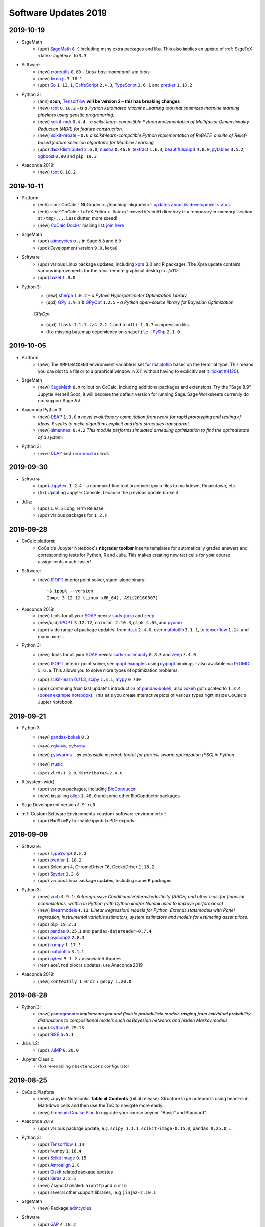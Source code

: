 .. _software-updates-2019:

Software Updates 2019
======================================


.. .. contents::
..      :local:
..      :depth: 1



.. _update-2019-10-19:

2019-10-19
----------------------

- SageMath
    - (upd) `SageMath`_ ``8.9`` including many extra packages and libs. This also implies an update of :ref:`SageTeX <latex-sagetex>` to ``3.3``.

- Software
    - (new) `moreutils`_ ``0.60`` – *Linux bash command-line tools*
    - (new) `lerna.js`_ ``3.18.1``
    - (upd) `Go`_ ``1.13.1``, `CoffeScript`_ ``2.4.3``, `TypeScript`_ ``3.6.1`` and `prettier`_ ``1.18.2``

- Python 3:
    - (ann) **soon,** `Tensorflow`_ **will be version 2 – this has breaking changes**
    - (new) `tpot`_ ``0.10.2`` – *is a Python Automated Machine Learning tool that optimizes machine learning pipelines using genetic programming.*
    - (new) `scikit-mdr`_ ``0.4.4`` – *a scikit-learn-compatible Python implementation of Multifactor Dimensionality Reduction (MDR) for feature construction.*
    - (new) `scikit-rebate`_ – ``0.6`` *a scikit-learn-compatible Python implementation of ReBATE, a suite of Relief-based feature selection algorithms for Machine Learning*
    - (upd)  `dask`_/`distributed`_ ``2.6.0``, `numba`_ ``0.46.0``, `textract`_ ``1.6.3``, `beautifulsoup4`_ ``4.8.0``, `pytables`_ ``3.5.2``, `xgboost`_ ``0.90`` and ``pip 19.3``

- Anaconda 2019:
    - (new) `tpot`_ ``0.10.2``





.. _update-2019-10-11:

2019-10-11
----------------------

- Platform
    - (enh) :doc:`CoCalc's NbGrader <../teaching-nbgrader>`: `updates about its development status <https://groups.google.com/d/msgid/cocalc/CA%2BjwZMhzyFm7X8e_fjPEN_Fzszcau62rzMZMynFkQMcGXeHLCg%40mail.gmail.com>`_.
    - (enh) :doc:`CoCalc's LaTeX Editor <../latex>` moved it's build directory to a temporary in-memory location at ``/tmp/...``. Less clutter, more speed!
    - (new) `CoCalc Docker`_ mailing list: `join here <https://groups.google.com/a/sagemath.com/group/cocalc-docker/subscribe>`_

- SageMath
    - (upd) `admcycles`_ ``0.2`` in Sage 8.8 and 8.9
    - (upd) Development version ``9.0.beta0``

- Software
    - (upd) various Linux package updates, including `xpra`_ 3.0 and R packages.
      The Xpra update contains various improvements for the :doc:`remote graphical desktop <../x11>`.
    - (upd) `bazel`_ ``1.0.0``

- Python 3:
    - (new) `sherpa`_ ``1.0.2`` – *a Python Hyperparameter Optimization Library*
    - (upd)  `GPy`_ ``1.9.8`` & `GPyOpt`_ ``1.2.5`` – *a Python open-source library for Bayesian Optimization*

    .. figure:: https://storage.googleapis.com/cocalc-extra/20191011-gpyopt.png
        :width: 75%
        :align: center

        *GPyOpt*

    - (upd) ``flask-1.1.1``, ``lz4-2.2.1`` and ``brotli-1.0.7`` compression libs
    - (fix) missing basemap dependency on ``shapefile`` – `PyShp`_ ``2.1.0``





.. _update-2019-10-05:

2019-10-05
----------------------

- Platform
    - (new) The ``$MPLBACKEND`` environment variable is set for `matplotlib`_ based on the terminal type. This means you can plot to a file or to a graphical window in X11 without having to explicitly set it (`ticket #4120 <https://github.com/sagemathinc/cocalc/issues/4120>`_).

- SageMath
    - (new) `SageMath`_ ``8.9`` rollout on CoCalc, including additional packages and extensions. Try the "Sage 8.9" Jupyter Kernel! Soon, it will become the default version for running Sage. Sage Worksheets currently do not support Sage 8.9.

- Anaconda Python 3:
    - (new) `DEAP`_ ``1.3.0`` *a novel evolutionary computation framework for rapid prototyping and testing of ideas. It seeks to make algorithms explicit and data structures transparent.*
    - (new) `simanneal`_ ``0.4.2`` *This module performs simulated annealing optimization to find the optimal state of a system.*

- Python 3:
    - (new) `DEAP`_ and `simanneal`_ as well.






.. _update-2019-09-30:

2019-09-30
----------------------


- Software
    - (upd) `Jupytext`_ ``1.2.4`` – a command-line tool to convert ipynb files to markdown, Rmarkdown, etc.
    - (fix) Updating Jupyter Console, because the previous update broke it.

- Julia:
    - (upd) ``1.0.5`` Long Term Release
    - (upd) various packages for ``1.2.0``



.. _update-2019-09-28:

2019-09-28
----------------------

- CoCalc platform:
    - CoCalc's Jupyter Notebook's **nbgrader toolbar** inserts templates for automatically graded answers and corresponding tests for Python, R and Julia. This makes creating new test cells for your course assignments much easier!

- Software:
    - (new) `IPOPT`_ interior point solver, stand-alone binary::

         ~$ ipopt --version
         Ipopt 3.12.12 (Linux x86_64), ASL(20160307)

- Anaconda 2019:
    - (new) tools for all your `SOAP`_ needs: `suds-jurko`_ and `zeep`_
    - (new/upd) `IPOPT`_ ``3.12.12``, ``coincbc 2.10.3``, ``glpk 4.65``, and `pyomo`_
    - (upd) wide range of package updates. from `dask`_ ``2.4.0``, over `matplotlib`_ ``3.1.1``, to `tensorflow`_ ``1.14``, and many more ...

- Python 3:
    - (new) Tools for all your `SOAP`_ needs: `suds-community`_ ``0.8.3`` and `zeep`_ ``3.4.0``
    - (new) `IPOPT`_: interior point solver, see `ipopt examples`_ using `cyipopt`_ bindings – also available via `PyOMO`_ ``5.6.6``. This allows you to solve more types of optimization problems.
    - (upd) `scikit-learn 0.21.3 <https://scikit-learn.org/stable/whats_new.html#version-0-21-3>`_, `scipy`_ ``1.3.1``, `mypy`_ ``0.730``
    - (upd) Continuing from last update's introduction of `pandas-bokeh`_, also `bokeh`_ got updated to ``1.3.4`` (`bokeh example notebook`_). This let's you create interactive plots of various types right inside CoCalc's Jupter Notebook.

      .. image:: https://share.cocalc.com/share/b9bacd7b-6cee-402c-88ed-9d74b07f29a1/2019-09-28-bokeh-plot-cocalc.png?viewer=raw
          :width: 50%




.. _update-2019-09-21:

2019-09-21
----------------------

* Python 3
    - (new) `pandas-bokeh`_ ``0.3``

      .. image:: https://storage.googleapis.com/cocalc-extra/cocalc-pandas-bokeh.gif
             :width: 50%

    - (new) `nglview <http://nglviewer.org/nglview/latest/#installation>`_, `pyberny <https://github.com/jhrmnn/pyberny>`_
    - (new) `pyswarms <https://pyswarms.readthedocs.io/en/latest/>`_  – *an extensible research toolkit for particle swarm optimization (PSO) in Python*
    - (new) `music`_
    - (upd) ``xlrd-1.2.0``, ``distributed-2.4.0``

- R (system-wide)
    - (upd) various packages, including `BioConductor`_
    - (new) installing `oligo`_ ``1.48.0`` and some other BioConductor packages

- Sage Development version ``8.9.rc0``

- :ref:`Custom Software Environments <custom-software-environment>`:
    - (upd) ``ModSimPy`` to enable ipynb to PDF exports



.. _update-2019-09-09:

2019-09-09
----------------------

- Software:
    - (upd) `TypeScript`_ ``3.6.2``
    - (upd) `prettier`_ ``1.18.2``
    - (upd) Selenium ``4``, ChromeDriver ``76``, GeckoDriver ``1.16.2``
    - (upd) `Spyder`_ ``3.3.6``
    - (upd) various Linux package updates, including some R packages

- Python 3:
    - (new) `arch <https://arch.readthedocs.io/en/latest/>`_ ``4.9.1``: *Autoregressive Conditional Heteroskedasticity (ARCH) and other tools for financial econometrics, written in Python (with Cython and/or Numba used to improve performance)*
    - (new) `linearmodels`_ ``4.13``: *Linear (regression) models for Python. Extends statsmodels with Panel regression, instrumental variable estimators, system estimators and models for estimating asset prices.*
    - (upd) ``pip 19.2.3``
    - (upd) `pandas`_ ``0.25.1`` and ``pandas-datareader-0.7.4``
    - (upd) `psycopg2`_ ``2.8.3``
    - (upd) `numpy`_ ``1.17.2``
    - (upd) `matplotlib`_ ``3.1.1``
    - (upd) `pytest`_ ``5.1.2`` + associated libraries
    - (rem) ``axelrod`` blocks updates, use Anaconda 2019

- Anaconda 2019:
    - (new) ``contextily 1.0rc2`` + ``geopy 1.20.0``




.. _update-2019-08-28:

2019-08-28
----------------------

- Python 3:
    - (new) `pomegranate <https://pomegranate.readthedocs.io>`_: *implements fast and flexible probabilistic models ranging from individual probability distributions to compositional models such as Bayesian networks and hidden Markov models*
    - (upd) `Cython`_ ``0.29.13``
    - (upd) `RISE`_ ``5.5.1``

- Julia 1.2:
    - (upd) `JuMP`_ ``0.20.0``

- Jupyter Classic:
    - (fix) re-enabling ``nbextensions`` configurator


.. _update-2019-08-25:

2019-08-25
----------------------

* CoCalc Platform
    * (new) Jupyter Notebooks **Table of Contents** (initial release).
      Structure large notebooks using headers in Markdown cells and then use the ToC to navigate more easily.
    * (new) `Premium Course Plan <https://cocalc.com/policies/pricing.html#courses>`_ to upgrade your course beyond  "Basic" and Standard".

* Anaconda 2019
    * (upd) various package update, e.g. ``scipy 1.3.1``, ``scikit-image-0.15.0``, ``pandas 0.25.0``, ...

* Python 3:
    * (upd) `Tensorflow`_ ``1.14``
    * (upd) Numpy ``1.16.4``
    * (upd) `Scikit Image`_ ``0.15``
    * (upd) `Astroalign`_ ``2.0``
    * (upd) `Qiskit`_ related package updates
    * (upd) `Keras`_ ``2.2.5``
    * (new) AsyncIO related: ``aiohttp`` and ``curio``
    * (upd) several other support libraries, .e.g ``jinja2-2.10.1``

* SageMath
    * (new) Package `admcycles <https://gitlab.com/jo314schmitt/admcycles>`_

* Software
    * (upd) `GAP`_ ``4.10.2``
    * (upd) `Jupyter Lab`_ ``1.0.6``

* Julia
    * (new) `Julia 1.2 <https://docs.julialang.org/en/v1.2/NEWS/>`_
    * (dep) deprecation of ``Julia 1.1.x``. Only ``1.0.x`` w/ LTS remains, ``1.1`` will be removed soon.
    * (new) Julia 1.2: `HomotopyContinuation <https://www.juliahomotopycontinuation.org/>`_ (`quick julia 1.2 test <https://share.cocalc.com/share/b9bacd7b-6cee-402c-88ed-9d74b07f29a1/julia-1.2.ipynb?viewer=share>`_)

* :ref:`Custom Software Environments <custom-software-environment>`:
    * (upd) "Tensorflow 2" ``2.0.0-rc0``: the first release candidate for ``2.0.0``

* :doc:`../api/index`:
    * (enh) :doc:`Scheduled copy operations <../api/copy_path_between_projects>`
    * (new) :doc:`../api/copy_path_status` and :doc:`../api/copy_path_delete`


.. _Jupyter Lab: https://jupyterlab.readthedocs.io/en/stable/
.. _Scikit Image: https://scikit-image.org/
.. _Astroalign: https://astroalign.readthedocs.io/en/master/
.. _Keras: https://keras.io/
.. _GAP: https://www.gap-system.org/




.. _update-2019-08-10:

2019-08-10
----------------------

- Julia:
   - (new) Package `Gen <https://probcomp.github.io/Gen/>`_ in Julia 1.1

      *"A general-purpose probabilistic programming system with programmable inference."*

- Sagemath:
    - (new) ``TIDES`` package, providing `desolve_tides_mpfr <http://doc.sagemath.org/html/en/reference/calculus/sage/calculus/desolvers.html#sage.calculus.desolvers.desolve_tides_mpfr>`_
    - (upd) Development version ``8.9.beta5``

- Python
    - (upd) ``pip-19.2.1``, ``dask-2.2.0``, ``distributed-2.2.0``, ``numba-0.45.1``

- Software:
    - (new) `GRASS GIS`_: ``grass 7.4.0``, ``grass-gui``, etc. + ``grass-session`` in Python 2
    - (upd) ``npm@6.10.3``




.. _update-2019-07-28:

2019-07-28
----------------------

* SageMath
    * (del) removing packages ``meataxe`` and ``p_group_cohomology`` to avoid a bug.

* Python 3:
    * (new) **Anaconda 2019** – a fresh setup from scratch!
      It provides Python 3.7 and replaces the Anaconda 5 environment.
    * (rem) **Removal of Anaconda3** – it was deprecated and notebooks will tell you to switch the kernel to Anaconda 2019.
    * (dep) Deprecation of Anaconda 5 starts now.
    * (upd) `numba`_ ``0.44.1`` and ``llvmlite-0.29.0``
    * (upd) ``plotly 4.0.0`` – `Plotly 4.0 release notes <https://medium.com/@plotlygraphs/plotly-py-4-0-is-here-offline-only-express-first-displayable-anywhere-fc444e5659ee>`_

* Software:
    * (upd) Linux package update, including some R packages
    * (upd) `yapf`_ ``0.28``, ``git-lfs 2.8.0`` and ``xpra 2.5.3``





.. _update-2019-07-15:

2019-07-15
----------------------

* CoCalc Platform
    - (new) **Jupyter NBGrading**: initial support for creating test cells via the NBGrader toolbar and running validation tests in the notebook.
    - (new) **Dedicated VMs**: get your own node in CoCalc's cluster – `pricing info <https://cocalc.com/policies/pricing.html#dedicated>`_.
    - (chg) Jupyter Kernels: renaming "Python 2/3 (Ubuntu Linux)" to **"Python 2/3 (system-wide)"**. There is no change except for the naming.
    - :ref:`Library <project-library>` update, adding NBGrader examples

* `R Statistical Software`_:
    - (upd) **Version 3.6.1** and 4000+ packages

      .. note::

          Compiled packages in projects need to be reinstalled!

* Python 3:
    - (new) `NEURON`_ -- see :ref:`howto NEURON on CoCalc <howto-neuron>`
    - (upd) `JAX`_ ``0.1.39``, ``jaxlib-0.1.21``
    - (upd) ``mypy-0.720`` (`Mypy: New semantic analyzer <http://mypy-lang.blogspot.com/2019/07/mypy-0720-released.html>`_), ``typed-ast-1.4.0``, ``typing-extensions-3.7.4``

* SageMath:
    - (upd) Sage Development version ``8.9.beta2``

* Software:
    - (upd) ``npm 6.10.0`` and a couple of global npm packages, e.g. ``typescript 3.5.3``
    - (upd) general Linux package update, including ``bazel 0.28`` and Rust ``1.34``




.. _update-2019-07-08:

2019-07-08
----------------------

- SageMath:
    - (new) **Version 8.8** becomes the default
    - (upd) Development Version ``8.9.beta1``

- Python 3:
    * `pip-upgrader`_: helps managing custom package setups in virtual environments

- Updating all :ref:`Custom Software Environments <custom-software-environment>`.




.. _update-2019-06-30:

2019-06-30
----------------------

* (new) **SageMath 8.8**: general available on CoCalc with various enhancements. When the testing phase passes, it'll be the default (in about a week). (`Sage 8.8 Notebook   <https://share.cocalc.com/share/20e4a191-73ea-4921-80e9-0a5d792fc511/sage-8.8.ipynb?viewer=share>`_)

* Python 3:

    * (upd): `Dask 2.0 <https://docs.dask.org/en/latest/changelog.html#id1>`_: ``dask-2.0.0`` ``distributed-2.0.1``, ``dask-jobqueue-0.5.0``, and ``dask-ml-1.0.0``
    * (new) `tensorly`_ ``0.4.3`` (`TensorLy example <https://share.cocalc.com/share/b9bacd7b-6cee-402c-88ed-9d74b07f29a1/tensorly.ipynb?viewer=share>`_)


* Linux package update, including ``imagemagick-6 6.9.7.4``.



.. _update-2019-06-24:

2019-06-24
----------------------

* SageMath:
    * (upd) Development Version ``8.8.rc0``

* Python 3:
    * (new) `jieba`_ ``0.39``: “结巴”中文分词：做最好的 Python 中文分词组件

* Julia 1.1:
    * (new) `Distributions <julia_distributions>`_
    * (upd) all other global Julia packages, if applicable




.. _update-2019-06-17:

2019-06-17
----------------------

* SageMath:
    * (upd) Development Version ``8.8.rc0``

* Python 3:
    * (upd) ``dill-0.2.9``

* Software:
    * (upd) Python 3.6.8
    * (upd) `xpra`_ ``2.5.2``
    * (upd) Google Chrome 75
    * (upd) `bazel`_ 0.26.1

* :ref:`Library <project-library>`:
    * (new) "Public Finance 2018/2019 UCSC"
    * updating entries



.. _update-2019-06-08:

2019-06-08
----------------------

* Software:
    * `pandoc`_ ``2.7.2``

* Python 3:
    - `psycopg2`_ ``2.8.2``
    - `PyTorch`_ ``1.1.0`` and ``torchvision-0.3.0``

* :ref:`Custom Software Environments <custom-software-environment>`:
    * Updating *Tensorflow 2* to ``2.0.0-beta0``



.. _update-2019-06-02:

2019-06-02
----------------------

* Python 3:
    * `Cython`_ ``0.29.9``
    * `pymc3`_ ``3.7`` &  `theano`_ ``1.0.4``

* R:
    * `IRkernel`_ 1.0.1, ``IRDisplay 0.7.0``, ``repr 1.0.1``, ``pillar 1.4.1``, and ``vctrs 0.1.0``
      – this solves certain rich object `representation issues <https://github.com/IRkernel/IRkernel/issues/590>`_




.. _update-2019-05-26:

2019-05-26
----------------------

* CoCalc
    * (new/beta) :ref:`Custom Software Environments <custom-software-environment>`:
      bundle software environment configurations (compatible with `Binder`_)
      with accompanying content to run.

* Julia:
    * (upd) language ``1.0.4`` LTS and ``1.1.1``: `release notes julia 1.0.4 and 1.1.1 <https://discourse.julialang.org/t/julia-v1-0-4-and-v1-1-1-have-been-released/24298>`_

* Python 3:
    * (upd) `SciPy 1.3.0 <https://scipy.github.io/devdocs/release.1.3.0.html>`_
    * (upd) `statsmodels`_ updated to recent development version, because of a `SciPy incompatibility <https://github.com/statsmodels/statsmodels/issues/5759>`_.
    * (upd) `cvxpy`_ 1.0.23
    * (upd) `scikit-learn 0.21.2 <https://scikit-learn.org/stable/whats_new.html#version-0-21-2>`_
    * (upd) ``matplotlib 2.2.4``
    * (upd) `Dask`_ ``1.2.2``, ``dask-ml 0.13.0``, and ``distributed 1.28.1``
    * (upd) `OpenCV`_ ``4.1.0.25`` (incl ``opencv-contrib-python``)
    * (upd) pip 19.1.1 (also for python 2)
    * (upd) ``pytest-4.5.0``, ``pytest-arraydiff-0.3``, ``pytest-astropy-0.5.0``,
      ``pytest-cov-2.7.1``, ``pytest-doctestplus-0.3.0``, ``pytest-forked-1.0.2``,
      ``pytest-html-1.20.0``, ``pytest-ipynb-1.1.1``, ``pytest-metadata-1.8.0``,
      ``pytest-mock-1.10.4``, ``pytest-openfiles-0.3.2``, ``pytest-remotedata-0.3.1``,
      ``pytest-repeat-0.8.0``, ``pytest-selenium-1.16.0``, ``pytest-timeout-1.3.3``,
      and ``pytest-xdist-1.28.0``
    * (new) ``pytest-watch-4.2.0`` and ``pytest-testmon-0.9.16``
    * (new) ``nest-asyncio-1.0.0``, ``osbot-aws-0.6.51``, ``osbot-browser-0.3.1``,
      ``osbot-jupyter-0.4.2``, ``pyee-6.0.0``, `pyppeteer`_ ``0.0.25``,
      and `syncer <https://github.com/notion/a_sync>`_  ``1.3.0``
    * (upd/new) ``geopandas`` related: `contextily <https://github.com/darribas/contextily>`_ ``0.99.0``,
      `pysal <https://pysal.org/>`_ ``2.0.0`` (major version update!),
      ``esda-2.0.0``, ``libpysal-4.0.1``
      ``mercantile-1.0.4`` and ``palettable-3.1.1``
    * (new) `scikit-rf`_ ``0.14.9`` – *package for RF/Microwave engineering* (also for Anaconda 5).
      `Scikit RF example <https://share.cocalc.com/share/b9bacd7b-6cee-402c-88ed-9d74b07f29a1/scikit-rf.ipynb?viewer=share>`_

* SageMath:
    * (upd) development version ``8.8.beta6``

* Linux Software Updates:
    * ``rustc`` 1.32 / ``cargo`` 0.33
    * ``bazel`` 0.25.3



.. _update-2019-05-18:

2019-05-18
----------------------

* Sage:
    * updating development version to ``8.8.beta5``

* Python 3:
    * (new) Google Spreadsheet API libs: `gspread`_ and `pygsheets`_
    * (new) `imbalanced learn <https://imbalanced-learn.readthedocs.io/en/stable/install.html>`_
    * (new) `memory profiler <https://pypi.org/project/memory-profiler/>`_
      for Jupyter Notebooks: `%memit example <https://share.cocalc.com/share/b9bacd7b-6cee-402c-88ed-9d74b07f29a1/memory-profile.ipynb?viewer=share>`_
    * (upd) ``geographiclib-1.49``, ``geopy-1.19.0``, ``geopandas-0.5.0``

* Software
    * (new) more `BibTeX`_ related packages: ``search-ccsb``, ``search-citeseer``,
      ``bibtool``, ``kbibtex``, ``bibclean``, ``bibcursed``, ``bibtex2html``, and
      ``bibtexconv``



.. _update-2019-05-11:

2019-05-11
----------------------------

* CoCalc:
    * `ipywidgets`_ support in CoCalc's Jupyter notebooks.
      This isn't 100% done, but suitable for all basic applications.
      The coolest part? It syncs across all collaborators of the same notebook!

      .. image:: ../img/cocalc-ipywidgets-sync-2019-05-08.gif
          :align: center
          :width: 75%

* R:
    * Due to blowups of image sizes, we switched the default graphics format to
      `PNG <https://en.wikipedia.org/wiki/Portable_Network_Graphics>`_.
      To continue plotting `SVG <https://en.wikipedia.org/wiki/Scalable_Vector_Graphics>`_ images,
      please run

      ::

          options(jupyter.plot_mimetypes = c('image/svg+xml'))

      in your notebook.

* Python 3:

    * (upd) `Qiskit`_ 0.10.1 and deps: ``fastdtw-0.3.2``, ``pyeda-0.28.0``, ``pylatexenc-1.4``,
      ``qiskit-aer-0.2.0``, ``qiskit-aqua-0.5.0``, ``qiskit-chemistry-0.5.0``,
      ``qiskit-ibmq-provider-0.2.2``, ``qiskit-ignis-0.1.1``, ``qiskit-terra-0.8.0``

    * (upd) `VQE Playground`_ and PyGame 1.9.6


* Anaconda 5 environment:

    * Adding `RDKit`_, updating matplotlib, ...::

          The following NEW packages will be INSTALLED:
            lame               conda-forge/linux-64::lame-3.100-h14c3975_1001
            matplotlib-base    conda-forge/linux-64::matplotlib-base-3.0.3-py36h5f35d83_1
            pycairo            conda-forge/linux-64::pycairo-1.18.1-py36h438ddbb_0
            rdkit              conda-forge/linux-64::rdkit-2019.03.1-py36h9c20d5c_0

          The following packages will be UPDATED:
            cairo                               1.14.12-h80bd089_1005 --> 1.16.0-ha4e643d_1000
            dbus                    pkgs/main::dbus-1.13.2-h714fa37_1 --> conda-forge::dbus-1.13.6-he372182_0
            ffmpeg                                   4.0.2-ha0c5888_2 --> 4.1.3-h167e202_0
            glib                                 2.56.2-had28632_1001 --> 2.58.3-hf63aee3_1001
            gnutls                                  3.5.19-h2a4e5f8_1 --> 3.6.5-hd3a4fd2_1002
            gst-plugins-base   pkgs/main::gst-plugins-base-1.14.0-hb~ --> conda-forge::gst-plugins-base-1.14.4-hdf3bae2_1001
            gstreamer          pkgs/main::gstreamer-1.14.0-hb453b48_1 --> conda-forge::gstreamer-1.14.4-h66beb1c_1001
            harfbuzz                              1.9.0-he243708_1001 --> 2.4.0-h37c48d4_0
            libxml2                                  2.9.8-h422b904_5 --> 2.9.9-h13577e0_0
            matplotlib                           2.2.3-py36h8e2386c_0 --> 3.0.3-py36_1
            nettle                                              3.3-0 --> 3.4.1-h1bed415_1002
            opencv               3.4.4-py36_blas_openblashbbbf1d5_201 --> 3.4.4-py36_blas_openblash641cfe3_1205
            pango                               1.40.14-hf0c64fd_1003 --> 1.40.14-h4ea9474_1004
            pyqt                                 5.6.0-py36h8210e8a_7 --> 5.9.2-py36hcca6a23_0
            qt                         pkgs/main::qt-5.6.3-h8bf5577_3 --> conda-forge::qt-5.9.7-h52cfd70_1
            sip                                 4.18.1-py36hfc679d8_0 --> 4.19.8-py36hf484d3e_1000
            x264                            1!152.20180717-h470a237_1 --> 1!152.20180806-h14c3975_0

          The following packages will be DOWNGRADED:
            poppler                              0.67.0-h2fc8fa2_1002 --> 0.67.0-h2ad7f00_6





.. _update-2019-05-04:

2019-05-04
----------------------------

* Python 3:
    * (upd) `PyGame`_ 1.9.4
    * (upd) ``pip-19.1``
    * (upd) `Dask`_ 1.2.0, ``dask-ml-0.12.0`` and ``distributed-1.27.0``
    * (upd) `rpy2-2.8.6 <https://rpy2.readthedocs.io/>`_ (the latest release)
    * (upd) ``selenium-3.141.0`` in combination with chromedriver

* R:
    * (new) `ggformula 0.9.1 <https://cran.r-project.org/package=ggformula>`_: *Provides a formula interface to 'ggplot2' graphics* + `ggstance <https://cran.r-project.org/package=ggstance>`_, ...
    * (upd) `tidyverse 1.2.1 <https://cran.r-project.org/package=tidyverse>`_ and ``ggplot 3.1.1``

* Node.js: (upd) ``chromedriver@74.0.0``

* Linux package updates: ``fenics 1:2019.1.0``, ``gcc 8.3``, and ``gcc 7.4`` for ``g++`` and ``gfortran`` , ...






.. _update-2019-04-27:

2019-04-27
--------------------------------

* Software
    * (upd) **Nodejs 10**, including all system-wide node packages
    * (upd) `QGIS`_ 3.6.2
    * (upd) `Gradle`_ 4.4.1
    * ... and various Linux libraries

* Python 3:
    * (upd) `arctic`_ ``1.74.0`` to fix a pandas incompatibility



.. _update-2019-04-21:

2019-04-21
-------------------------

* Python 3:
    - (upd) **pandas 0.24.2**: check `pandas release notes <https://pandas.pydata.org/pandas-docs/stable/whatsnew/index.html#version-0-24>`_ for changes since 0.23.
    - (new) `umap-learn <https://umap-learn.readthedocs.io/en/latest/>`_ (`UMAP example <https://share.cocalc.com/share/b9bacd7b-6cee-402c-88ed-9d74b07f29a1/umap.ipynb?viewer=share>`_):
      *Uniform Manifold Approximation and Projection (UMAP) is a dimension reduction technique that can be used for visualisation similarly to t-SNE, but also for general non-linear dimension reduction.*

* R:
    * (new) `Seurat 3.0.0 <https://cran.r-project.org/package=Seurat>`_: *A toolkit for quality control, analysis, and exploration of single cell RNA sequencing data.* <https://satijalab.org/seurat/>
    * (new) `bibliometrix <https://cran.r-project.org/package=bibliometrix>`: *An R-Tool for Comprehensive Science Mapping Analysis*

* Software:
    * (new) ``ttf-mscorefonts`` Linux package to provide more fonts, primarily for XeLaTeX.
    * (upd) routine Linux package update, including ``xpra-2.5.1``.





.. _update-2019-04-14:

2019-04-14
-------------------------------

* SageMath 8.7
    * (new) package ``plot3D`` in Sage's R, along with ``tidyverse`` and ``dplyr``

.. image:: img/sage-R-plot3d.png
     :align: center
     :width: 50%

* Anaconda 5:
    * (new) additionally to `hoomod blue <http://glotzerlab.engin.umich.edu/hoomd-blue/>`_,
      ``freud-1.0.0``, ``fresnel-0.8.0``, ``embree3-3.5.2``, and ``gsd-1.6.1``

* Python 3:
    * (upd) `SymPy 1.4 <https://github.com/sympy/sympy/wiki/Release-Notes-for-1.4>`_
    * (new) `Orange 3 <https://orange.biolab.si/>`_: *Open source machine learning and data visualization for novice and expert.*
    * (upd) `Qiskit`_ related: ``qiskit-0.8.0``, ``qiskit-aer-0.1.1``, ``qiskit-ignis-0.1.0``, ``qiskit-terra-0.7.1``

* Library:
    * all entries are updated to their latest upstream version
    * adding `VQE Playground`_: *gaining intuition about Variational Quantum Eigensolver*

* R:
    * (upd) also updating ``tidyverse`` and ``dplyr``




.. _update-2019-04-07:

2019-04-07
--------------------------

* SageMath 8.7 is the **default** ``sage``.
    * You can still use the previous one via ``sage-8.6``,
      select the appropriate kernel,
      or switch it in your project by running ``sage_select 8.6`` in a :doc:`../terminal`.
    * `SnapPy <https://www.math.uic.edu/t3m/SnapPy/>`_ tests do not pass, I don't know why ...


* R (R-Project):
    * (upd) `bioconductor`_ packages,
      in particular ``affy``, ``limma``, ``puma``, etc.


* Python:
    * (upd/py3) ``mypy-0.700`` -- `MyPy 0.700 release notes <http://mypy-lang.blogspot.com/2019/04/mypy-0700-released-up-to-4x-faster.html>`_
    * (new) ``opencv-contrib-python`` -- https://pypi.org/project/opencv-contrib-python/


* Software:
    * `Spyder IDE 3.3.4 <https://www.spyder-ide.org/>`_ (:doc:`via X11 <../x11>`) and Python 3 deps:
      ``PyQt5-sip-4.19.15``, ``pyqt5-5.12.1``, ``pyqtwebengine-5.12.1``, ``qtawesome-0.5.7``,
      ``qtpy-1.7.0``, ``spyder-kernels-0.4.3``, and ``wurlitzer-1.0.2``.
    * VS Code 1.33
    * `Gyoto <https://gyoto.obspm.fr/>`_




.. _update-2019-03-31:

2019-03-31
--------------------------

* CoCalc UI:
    * (new) **"TimeTravel export"**: https://doc.cocalc.com/howto/export-timetravel.html
    * (new) new Jupyter Notebooks explicitly ask for the Jupyter Kernel (i.e. no memorized default)
    * file listing speed improvements
    * Jupyter Notebook related Python 2 Kernel changes:
        * ``python2`` changes to use the system-wide Python 2 environment;
        * ``python2-sagemath`` the Python environment of SageMath (formerly ``python2``);
        * existing ``python2-ubuntu`` removed, use "Python 2 (Ubuntu Linux)"

* Python 3:
   * (new) ``dit-1.2.3``: `discrete information theory <http://docs.dit.io/en/latest/>`_
   * (new) ``skyfield-1.10``: https://rhodesmill.org/skyfield/: *Elegant Astronomy for Python*:
     Skyfield computes positions for the stars, planets, and satellites in orbit around the Earth. `Skyfield Demo <https://share.cocalc.com/share/b9bacd7b-6cee-402c-88ed-9d74b07f29a1/skyfield.ipynb?viewer=share>`_ –  deps: ``jplephem-2.9`` and ``sgp4-1.4``
   * (upd) tensorflow related: ``tensorflow-1.13.1``,  ``tensorboard-1.13.1``,
     ``tensorflow-estimator-1.13.0`` and ``tensorflow-probability-0.6.0``
     – https://www.tensorflow.org/probability/overview

   * (upd) ``numba-0.43.1`` and ``llvmlite-0.28.0``

* Julia 1.1 (new/upd):
    * `Images <https://juliaimages.org/latest/>`_
    * `Primes <http://juliamath.github.io/Primes.jl/stable/>`_
    * `LightGraphs <https://github.com/JuliaGraphs/LightGraphs.jl>`_
    * `Flux <https://github.com/FluxML/Flux.jl>`_ – `The Elegant Machine Learning Stack <https://fluxml.ai/>`_
    * and ``DiffEqFlux`` – https://julialang.org/blog/2019/01/fluxdiffeq
    * `Knet <https://github.com/denizyuret/Knet.jl>`_
    * `Turing <https://github.com/TuringLang/Turing.jl>`_ –
      a language for `probabilistic programming <http://turing.ml/>`_
    * `StatsPlots <https://github.com/JuliaPlots/StatsPlots.jl>`_,
    * more from `JuliaOpt <http://www.juliaopt.org>`_, ``Convex``, ``BlackBoxOptim`` and ``NLsolve``
    * and some more updates like ``IJulia`` for the notebook.
    * There are also less issues installing custom packages in a notebook via ``Pkg.add()``,
      because ``JULIA_PROJECT`` is set to ``/home/user/.julia/environment/v1.0`` or ``./v1.1`` (see `julia discourse 13922/27 <https://discourse.julialang.org/t/how-does-one-set-up-a-centralized-julia-installation/13922/27>`_)

* SageMath:
    * **Version 8.7**: initial deployment, still needs testing. Try it and give us feedback!
      – `SageMath 8.7 demo <https://share.cocalc.com/share/b9bacd7b-6cee-402c-88ed-9d74b07f29a1/sage-8.7.ipynb?viewer=share>`_.
    * (upd) Development version to **8.8 beta0** (Python 3)


* Software, Linux package updates:
    * ``rustc`` 1.31, ``cargo`` 0.32, ``bazel`` 0.24, ...





.. _update-2019-03-23:

2019-03-23
----------------------

* (UI/LaTeX) **LaTeX editor**: `"shell-escape" mode <https://doc.cocalc.com/latex.html#enable-shell-escape-and-plot-using-gnuplot>`_ to e.g. draw plots using Gnuplot

* (UI/Chat) **@Mention** a project collaborator in a chat to ping her/him via email.

* (new) **ROOT Kernel**: `ROOT is a modular scientific software toolkit <https://root.cern.ch/>`_. It provides all the functionalities needed to deal with big data processing, statistical analysis, visualization and storage. `ROOT example Jupyter worksheet <https://share.cocalc.com/share/d552e619-3c8e-4722-bda1-8f6a75f78443/cocalc-root.ipynb?viewer=share>`_

* (new) **rclone** -- `rsync for cloud storage <https://rclone.org/>`_

* **R**: installing `qdap <https://cran.r-project.org/web/packages/qdap/index.html>`_ library and updating a couple of other ones ...

* **Python 3**: ``Sphinx`` 1.8.5

* **Julia 1.1**: adding ``Images`` and updating various packages like `JuMP 0.19 <https://github.com/JuliaOpt/JuMP.jl/blob/master/NEWS.md>`_!

* **Linux**: various package updates, in particular ``bazel`` 0.23.2, ``xpra`` 2.5, ``git-lfs`` 2.7.1, and ``code`` 1.32

* (upd) **SageMath Development** version 8.7.rc0





.. _update-2019-03-11:

2019-03-11
------------------------

* Python:
    * ``tzwhere-3.0.3`` (new for py2 and py3) -- https://github.com/pegler/pytzwhere
    * ``typing-extensions-3.7.2`` (Py3) for `MyPy <http://mypy-lang.org/>`_

* Software:
    * ``ts-node`` to run TypeScript files from the command line more easily
    * updating ``npm`` to version 6.9.0

* Disabling jupyter lab drawio, because it didn't build correctly



.. _update-2019-03-02:

2019-03-02
--------------------------------

* Software:
   - Dr. Racket 7.2.0 -- https://racket-lang.org/ (Open/create an :doc:`../x11` file and run ``drracket`` in the Terminal)
   - ``data`` command-line utility to work with https://datahub.io/ -- a service like GitHub but for data and also ``datapackage`` Python 3 library (`datapackage demo <https://share.cocalc.com/share/b9bacd7b-6cee-402c-88ed-9d74b07f29a1/datahub/datahub.ipynb?viewer=share>`_)
   - ``reveal-md`` 3.0.1
   - various linux package updates, e.g. ``qgis/libqgis`` 3.6.0, ``postgresql`` 11.2, ``git-lfs`` 2.7.0, ...

* Python 3:
    * new ``mlxtend 0.15``: `Mlxtend (machine learning extensions) <http://rasbt.github.io/mlxtend/>`_ *is a Python library of useful tools for the day-to-day data science tasks.* (also available in Anaconda 5), `mlxtend demo <https://share.cocalc.com/share/b9bacd7b-6cee-402c-88ed-9d74b07f29a1/mlxtend.ipynb?viewer=share>`_
    * ``distributed 1.26``
    * ``pefile-2018.8.8``  -- https://github.com/erocarrera/pefile
    * ``Cython-0.29.6``
    * ``turicreate-5.3.1`` -- https://github.com/apple/turicreate
    * ``pyvis-0.1.5.0`` -- https://pyvis.readthedocs.io/en/latest
    * ``scikit-learn-0.20.3`` -- https://scikit-learn.org/stable/
    * ``pydicom 1.2.2`` -- https://pydicom.github.io/pydicom/stable/index.html
    * ``pdfkit-0.6.1``

* Python 2:
    - ``pefile-2018.8.8`` -- https://github.com/erocarrera/pefile
    - ``turicreate-5.3.1`` -- https://github.com/apple/turicreate (our MXNet is slightly too new)

* Classical Jupyter: ``hide_code`` extension -- https://github.com/kirbs-/hide_code

* SageMath Development Version 8.7.beta5



.. _update-2019-02-23:

2019-02-23
----------------------

- Sage Development Version 8.7.beta4


- Python:
    - `pygame 1.9.4 <https://www.pygame.org/wiki/GettingStarted>`_  -- open an :doc:`../x11` environment and use the :doc:`../terminal` on the left to launch it
    - `qiskit-0.7.3 <https://qiskit.org/>`_
    - ``pip2`` and ``pip3`` 19.0.3

- Fixing an inconsistency with nbgrader in Classical Jupyter



.. _update-2019-02-16:

2019-02-16
------------------

- New `SPARQL kernel <https://github.com/paulovn/sparql-kernel>`_: see `issue #3573 <https://github.com/sagemathinc/cocalc/issues/3573>`_. You can query remote endpoints. Make sure your project has :doc:`internet access <../upgrade-guide>` enabled! (`SPARQL demo notebook <https://cocalc.com/share/b9bacd7b-6cee-402c-88ed-9d74b07f29a1/sparql-vanGogh.ipynb?viewer=share>`_)

- `LEAN 3.4.2 <https://github.com/leanprover/lean/releases/tag/v3.4.2>`_, with a precompiled mathlib in ``/ext/lean/lean/mathlib``.

- Python 3 changes:
    - `JAX <https://github.com/google/jax>`_ (`jax demo worksheet <https://share.cocalc.com/share/b9bacd7b-6cee-402c-88ed-9d74b07f29a1/jax.ipynb?viewer=share>`_)
    - tornado 5.1.1, distributed 1.25.3
    - `mypy 0.6.7.0 <https://mypy-lang.blogspot.com/2019/02/mypy-0670-released.html>`_
    - `cython-0.29.5 <https://github.com/cython/cython/blob/master/CHANGES.rst#0295-2019-02-09>`_
    - pylint-2.2.2
    - requests-2.21.0
    - scipy-1.2.1 (see `1.2.0 <https://scipy.github.io/devdocs/release.1.2.0.html>`_ and `1.2.1 <https://scipy.github.io/devdocs/release.1.2.1.html>`_ notes)
    - `mesa-0.8.5 <https://github.com/projectmesa/mesa>`_
    - Sphinx-1.8.4 (update) and commonmark 0.8.1 and recommonmark-0.5.0 for developing `sphinx-rtd-theme-0.4.3 <https://sphinx-rtd-theme.readthedocs.io/en/latest/>`_ out of the box!
    - cookiecutter-1.6.0
    - `wordcloud-1.5.0 <https://amueller.github.io/word_cloud/>`_

- Python 2 changes: scipy-1.2.1, decorator-4.3.2, networkx-2.2, keras-applications-1.0.7, keras-preprocessing-1.0.9, tensorflow-1.12.0

- Sage's Python2: pip-19.0.2, PySingular-0.9.7, soupsieve-1.7.3, and a couple of dependencies

- R:
    - `ggmap 3.0.0 <https://cran.r-project.org/web/packages/ggmap/>`_
    - `conjoint 1.41 <https://cran.r-project.org/web/packages/conjoint/index.html>`_
    - `ggfortify 0.4.5 <https://cran.r-project.org/web/packages/ggfortify/index.html>`_

- Linux: `PyPy 7.0.0 <https://pypy.org/>`_ and a set of minor linux package updates

- Node: `npm 6.8.0 <https://github.com/npm/cli/releases/tag/v6.8.0>`_


.. _update-2019-02-09:

2019-02-09
------------------------

- (Linux)
   - new: `Cantera <https://cantera.org/>`_ 2.4.0 for Python 2 and Python 3
   - updates: `macaulay2 <http://www2.macaulay2.com/Macaulay2/>`_ 1.13, bazel 0.22, chrome and firefox, and various other packages

- (Python3)
   - new: pyfftw 0.11.1, pymp-pypi 0.4.2
   - updates: dask-1.1.1

- (Node): npm 6.7.0

- (Julia): making **Julia 1.1.0 the default** (`v1.1.0 release notes <https://github.com/JuliaLang/julia/blob/v1.1.0/NEWS.md#julia-v11-release-notes>`_) and removing older, no longer maintained versions. Maybe cleanup the build cache, by running ``rm -rf ~/.julia`` in the Terminal/Miniterm.

- (Anaconda 5): various updates to packages

- (Sage) Development version 8.7 beta 3 (Python 3)


.. _update-2019-01-26:

2019-01-26
-------------------------

- (sage): **Sage 8.6** is the default! (use ``sage_select 8.4`` to switch back). Enjoy the shorter startup time, which also speeds up compiling :ref:`latex-sagetex` documents!
    - A Python3 version of Sage 8.6 is also available: ``sage-8.6-py3`` or in a Jupyter Notebook: `sagemath-8.6-python3.ipynb <https://share.cocalc.com/share/b9bacd7b-6cee-402c-88ed-9d74b07f29a1/smc-build/sagemath-8.6-python3.ipynb?viewer=share>`_. (this is experimental)

- (py3):
   - new:
      - `ipyvolume <https://github.com/maartenbreddels/ipyvolume#ipyvolume>`_ 0.5.1 (`demo notebook <https://share.cocalc.com/share/b9bacd7b-6cee-402c-88ed-9d74b07f29a1/ipyvolume-demo.ipynb?viewer=share>`_, requires the plain jupyter server!)
      - `qiskit-chemistry <https://github.com/Qiskit/qiskit-chemistry>`_ 0.4.2 – a set of tools, algorithms and software to use for quantum chemistry research
      - `PySCF <https://sunqm.github.io/pyscf/>`_ – a simple, light-weight, and efficient platform for quantum chemistry calculations

   - updated:
      - ``pip3`` 19.0.1
      - `qiskit`_ 0.7.2, qiskit-aqua 0.4.1
      - `scikit-bio <http://scikit-bio.org/>`_ 0.5.5
      - `dask`_ 1.1.0
      - nbgrader 0.5.5
      - ipython 6.5.0
      - Cython 0.29.2
      - setuptools 40.6.3
      - tensorboard 1.12.2
      - tmuxp 1.4.2
      - `axelrod <https://axelrod.readthedocs.io/en/stable/>`_ 4.4.0

- (R):
   - new:
      - `styler <http://styler.r-lib.org>`_ 1.1.0 – will be used soon to format R code; `tidyverse styleguide <https://style.tidyverse.org>`_
      - `usethis <https://usethis.r-lib.org>`_ 1.4.0
      - `tidytransit <https://cran.r-project.org/web/packages/tidytransit/index.html>`_

   - updated: knitr 1.21, ggplot 3.1.0, data.table 1.20.0, dplyr 0.7.8, Rcpp 1.0, rlang 0.3.1, forecast 8.5, psych 1.8.12, plotly 4.8, yaml 2.2

- (Julia): new: `D4M package <https://github.com/Accla/D4M.jl.git>`_ – *Dynamic Distributed Dimensional Data Model*
- (node/upd): **npm 6.6.0**, TypeScript 3.2.4, tslint 5.12.1, forever 0.15.3, CoffeeScript 2.3.2, reveal-md 2.4.1, prettier 1.16.0, tldr 3.2.6, docsify-cli 4.3.0, chromedriver 2.45.0
- (Linux) various system packages, noteworthy: xpra 2.4.3


.. _update-2019-01-20:

2019-01-20
-------------------------------

* (new) `SageMath`_ version 8.6 (`sage-8.6`) + Jupyter Kernel available (not the default yet!)
* (new) `Cadabra2`_ _"a field-theory motivated approach to computer algebra"_ available via ``cadabra2`` or in an `X11 desktop <https://doc.cocalc.com/x11.html>`_ as ``cadabra2-gtk`` (`screenshot <https://storage.googleapis.com/cocalc-extra/2019-01-19-cadabra2.png>`_)
* (chg) As announced previously, **Julia version 1** is the **default** now. Symlink ``~/bin/julia`` to ``julia-0.7`` if you need to switch back.
* (new): Julia 1 packages: SymPy, Combinatorics, UnicodePlots, Bokeh and Nemo
* (py3):

   - **new**:

      - `surprise <http://surpriselib.com/>`_ 1.0.6
      - `python-twitter <https://github.com/bear/python-twitter>`_ 3.5
      - `mlrose 1.0 <https://mlrose.readthedocs.io>`_: Machine Learning, Randomized Optimization and SEarch. `example <https://cocalc.com/share/b9bacd7b-6cee-402c-88ed-9d74b07f29a1/py3-mlrose.ipynb?viewer=share>`_

   - **updates**:

      - `sphinx <http://www.sphinx-doc.org/en/master/>`_ 1.8.3
      - `statsmodels`_ 0.9.0 + `patsy <https://patsy.readthedocs.io/en/latest/>`_ 0.5.1 fixing some problems with formulas
      - `pymc3 <https://docs.pymc.io/>`_ 3.6
      - distributed 1.25.2
      - `Cython <https://cython.org>`_ 0.29.2
      - llvmlite 0.27.0 & `numba <http://numba.pydata.org/>`_ 0.42.0
      - `xarray <http://xarray.pydata.org/en/stable/>`_ 0.11.2
      - `quandl <https://www.quandl.com/tools/python>`_ 3.4.5
      - `plotly <https://plot.ly/python/>`_ 3.5.0
      - `apache-libcloud <https://libcloud.apache.org/>`_ 2.4.0
      - `black <https://github.com/ambv/black>`_ 18.9b0

.. _update-2019-01-12:

2019-01-12
-------------------------------

* (r): `Rstan <https://mc-stan.org/users/interfaces/rstan>`_ 2.18.2 → `demo worksheet <https://share.cocalc.com/share/b9bacd7b-6cee-402c-88ed-9d74b07f29a1/rstan.ipynb?viewer=share>`_, with some setup instructions specific to CoCalc
* (py2/py3): `PyStan <https://pystan.readthedocs.io/en/latest/index.html>`_ 2.18.1 (`demo  pystan.ipynb <https://share.cocalc.com/share/b9bacd7b-6cee-402c-88ed-9d74b07f29a1/smc-build/pystan.ipynb?viewer=share>`_)
* Julia 1:
  * JuMP & Ipopt (`demo julia-1-jump.ipynb <https://share.cocalc.com/share/b9bacd7b-6cee-402c-88ed-9d74b07f29a1/julia-1-jump.ipynb?viewer=share>`_)
  * We'll also switch the default version of Julia to be 1.0.x soon!
* Linux updates, notably bazel 0.21
* Fonts: ocr-a, ocr-b, `opendyslexic <https://gumroad.com/l/OpenDyslexic>`__, mononoki, comic-neue, linex, roboto, vollkorn, tuffy. `Testing some fonts in LuaTeX <https://share.cocalc.com/share/8baad8828430618da0446ee80d6ebcacb83bba14/fonts-luatex/fonts-in-luatex.pdf?viewer=share>`_ (`tex source <https://share.cocalc.com/share/8baad8828430618da0446ee80d6ebcacb83bba14/fonts-luatex/fonts-in-luatex.tex?viewer=share>`_)


.. _update-2019-01-06:

2019-01-06
-------------------------------

* Julia 1.0.3: comes with packages PyPlot, Plots, DifferentialEquations, Compat, LinearAlgebra, GLM, etc. now!
* Sage development version 8.6.rc0

.. _SageMath: https://sagemath.org
.. _Cadabra2: https://cadabra.science
.. _Qiskit:  https://qiskit.org
.. _dask: https://dask.org
.. _distributed: https://distributed.dask.org/
.. _QGIS: https://www.qgis.org
.. _arctic: https://arctic.readthedocs.io/en/latest/
.. _Gradle: https://gradle.org/
.. _PyGame: https://www.pygame.org/
.. _ipywidgets: https://ipywidgets.readthedocs.io/en/stable/user_guide.html
.. _VQE Playground: https://github.com/JavaFXpert/vqe-playground/
.. _RDKit: http://www.rdkit.org/docs/index.html
.. _BibTeX: http://www.bibtex.org/
.. _gspread: https://github.com/burnash/gspread
.. _pygsheets: https://pygsheets.readthedocs.io/en/stable/
.. _statsmodels: https://www.statsmodels.org/
.. _cvxpy: https://www.cvxpy.org/
.. _OpenCV: https://github.com/skvark/opencv-python
.. _pyppeteer: https://github.com/miyakogi/pyppeteer
.. _scikit-rf: https://scikit-rf.readthedocs.io/
.. _Binder: https://mybinder.readthedocs.io/en/latest/introduction.html
.. _pymc3: https://docs.pymc.io/
.. _theano: http://deeplearning.net/software/theano/
.. _IRkernel: https://irkernel.github.io/
.. _psycopg2: http://initd.org/psycopg/docs/
.. _PyTorch: https://pytorch.org/
.. _pandoc: https://pandoc.org/
.. _xpra: http://xpra.org/
.. _bazel: https://bazel.build/
.. _jieba: https://github.com/fxsjy/jieba
.. _julia_distributions: https://github.com/JuliaStats/Distributions.jl
.. _tensorly: http://tensorly.org/
.. _pip-upgrader: https://github.com/simion/pip-upgrader
.. _jax: https://github.com/google/jax
.. _R Statistical Software: https://www.r-project.org/
.. _NEURON: https://www.neuron.yale.edu/neuron/
.. _yapf: https://github.com/google/yapf
.. _GRASS GIS: https://grass.osgeo.org/
.. _Tensorflow: https://www.tensorflow.org/
.. _RISE: https://github.com/damianavila/RISE
.. _JuMP: http://www.juliaopt.org/JuMP.jl/stable/
.. _linearmodels: https://bashtage.github.io/linearmodels/
.. _typescript: https://www.typescriptlang.org/
.. _prettier: https://prettier.io/
.. _pandas: https://pandas.pydata.org/
.. _numpy: https://numpy.org/
.. _matplotlib: https://matplotlib.org/
.. _pytest: https://docs.pytest.org/en/latest/
.. _spyder: https://www.spyder-ide.org/
.. _pandas-bokeh: https://github.com/PatrikHlobil/Pandas-Bokeh
.. _oligo: https://www.bioconductor.org/packages/release/bioc/html/oligo.html
.. _BioConductor: https://www.bioconductor.org
.. _music: https://github.com/ttm/music
.. _sckit-learn: https://scikit-learn.org/stable/
.. _SOAP: https://en.wikipedia.org/wiki/SOAP
.. _suds-jurko: https://bitbucket.org/jurko/suds/src/default/README.rst
.. _zeep: https://python-zeep.readthedocs.io/
.. _suds-community: https://github.com/suds-community/suds
.. _IPOPT: https://coin-or.github.io/Ipopt/
.. _ipopt examples: https://cocalc.com/share/b9bacd7b-6cee-402c-88ed-9d74b07f29a1/ipopt.ipynb?viewer=share
.. _PyOMO: http://www.pyomo.org/
.. _cyipopt: https://github.com/matthias-k/cyipopt
.. _bokeh example notebook: https://share.cocalc.com/share/b9bacd7b-6cee-402c-88ed-9d74b07f29a1/bokeh-plots.ipynb?viewer=share
.. _scipy: https://scipy.org/
.. _bokeh: https://bokeh.pydata.org/en/latest/
.. _Jupytext: https://jupytext.readthedocs.io/en/latest/introduction.html
.. _DEAP: https://deap.readthedocs.io/en/master/
.. _simanneal: https://github.com/perrygeo/simanneal
.. _admcycles: https://gitlab.com/jo314schmitt/admcycles
.. _sherpa: https://parameter-sherpa.readthedocs.io/en/latest/
.. _GPyOpt: https://sheffieldml.github.io/GPyOpt/
.. _GPy: http://sheffieldml.github.io/GPy/
.. _CoCalc Docker: https://github.com/sagemathinc/cocalc-docker
.. _PyShp: https://github.com/GeospatialPython/pyshp
.. _go: https://golang.org/
.. _beautifulsoup4: https://www.crummy.com/software/BeautifulSoup/
.. _textract: https://textract.readthedocs.io/en/stable/
.. _tpot: https://epistasislab.github.io/tpot/
.. _scikit-mdr: https://github.com/EpistasisLab/scikit-mdr
.. _scikit-rebate: https://github.com/EpistasisLab/scikit-rebate
.. _pytables: http://www.pytables.org/
.. _xgboost: https://xgboost.readthedocs.io/en/latest/
.. _lerna.js: https://lerna.js.org/
.. _moreutils: https://joeyh.name/code/moreutils/
.. _coffescript: https://coffeescript.org/

